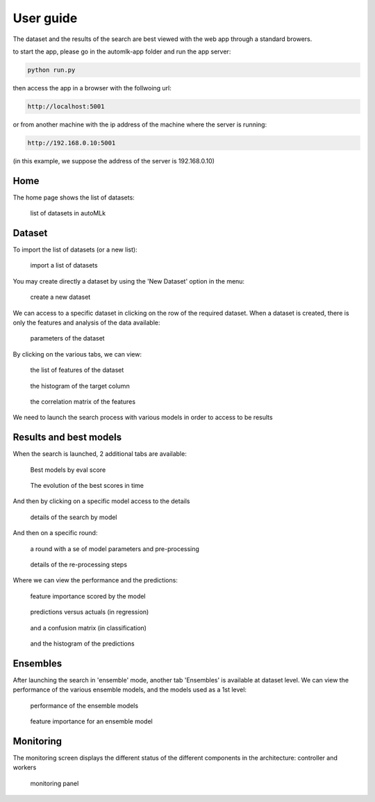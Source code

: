 User guide
==========

The dataset and the results of the search are best viewed with the web app through a standard browers.

to start the app, please go in the automlk-app folder and run the app server:

.. code-block:: python

    python run.py

then access the app in a browser with the follwoing url:

.. code-block:: python

    http://localhost:5001

or from another machine with the ip address of the machine where the server is running:

.. code-block:: python

    http://192.168.0.10:5001

(in this example, we suppose the address of the server is 192.168.0.10)


Home
----

The home page shows the list of datasets:

.. figure:: img/home.png
   :scale: 70 %
   :alt: home page

   list of datasets in autoMLk

Dataset
-------

To import the list of datasets (or a new list):

.. figure:: img/import_datasets.png
   :scale: 70 %
   :alt: import datasets

   import a list of datasets

You may create directly a dataset by using the 'New Dataset' option in the menu:

.. figure:: img/create_dataset.png
   :scale: 70 %
   :alt: create dataset

   create a new dataset

We can access to a specific dataset in clicking on the row of the required dataset.
When a dataset is created, there is only the features and analysis of the data available:

.. figure:: img/dataset_set.png
   :scale: 70 %
   :alt: dataset

   parameters of the dataset

By clicking on the various tabs, we can view:

.. figure:: img/features.png
   :scale: 70 %
   :alt: features

   the list of features of the dataset


.. figure:: img/hist.png
   :scale: 70 %
   :alt: histogram of the target column

   the histogram of the target column

.. figure:: img/correl.png
   :scale: 70 %
   :alt: correlation matrix of the features

   the correlation matrix of the features


We need to launch the search process with various models in order to access to be results

Results and best models
-----------------------

When the search is launched, 2 additional tabs are available:

.. figure:: img/best.png
   :scale: 70 %
   :alt: models with the best scores

   Best models by eval score

.. figure:: img/search.png
   :scale: 70 %
   :alt: search history

   The evolution of the best scores in time

And then by clicking on a specific model access to the details

.. figure:: img/model.png
   :scale: 70 %
   :alt: details of the search by model

   details of the search by model

And then on a specific round:

.. figure:: img/round.png
   :scale: 70 %
   :alt: details of a round

   a round with a se of model parameters and pre-processing

.. figure:: img/preprocess.png
   :scale: 70 %
   :alt: pre-processing steps

   details of the re-processing steps

Where we can view the performance and the predictions:

.. figure:: img/importance.png
   :scale: 70 %
   :alt: feature importance

   feature importance scored by the model

.. figure:: img/predict.png
   :scale: 70 %
   :alt: predictions versus actuals

   predictions versus actuals (in regression)


.. figure:: img/confusion.png
   :scale: 70 %
   :alt: confusion matrix

   and a confusion matrix (in classification)


.. figure:: img/histpred.png
   :scale: 70 %
   :alt: histogram of the predictions

   and the histogram of the predictions


Ensembles
---------

After launching the search in 'ensemble' mode, another tab 'Ensembles' is available at dataset level.
We can view the performance of the various ensemble models, and the models used as a 1st level:

.. figure:: img/ensembles.png
   :scale: 70 %
   :alt: ensembles models

   performance of the ensemble models


.. figure:: img/ensemble_importance.png
   :scale: 70 %
   :alt: feature importance for an ensemble model

   feature importance for an ensemble model


Monitoring
----------

The monitoring screen displays the different status of the different components in the architecture: controller and workers

.. figure:: img/monitor.png
   :scale: 70 %
   :alt: monitoring

   monitoring panel
